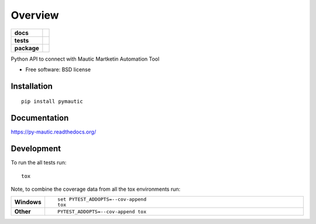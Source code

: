 ========
Overview
========

.. start-badges

.. list-table::
    :stub-columns: 1

    * - docs
      - |docs|
    * - tests
      - | |travis|
        | |coveralls|
        | |scrutinizer| |codeclimate|
    * - package
      - |version| |downloads| |wheel| |supported-versions| |supported-implementations|

.. |docs| image:: https://readthedocs.org/projects/py-mautic/badge/?style=flat
    :target: https://readthedocs.org/projects/py-mautic
    :alt: Documentation Status

.. |travis| image:: https://travis-ci.org/danimaribeiro/py-mautic.svg?branch=master
    :alt: Travis-CI Build Status
    :target: https://travis-ci.org/danimaribeiro/py-mautic

.. |coveralls| image:: https://coveralls.io/repos/danimaribeiro/py-mautic/badge.svg?branch=master&service=github
    :alt: Coverage Status
    :target: https://coveralls.io/r/danimaribeiro/py-mautic

.. |codeclimate| image:: https://codeclimate.com/github/danimaribeiro/py-mautic/badges/gpa.svg
   :target: https://codeclimate.com/github/danimaribeiro/py-mautic
   :alt: CodeClimate Quality Status

.. |version| image:: https://img.shields.io/pypi/v/pymautic.svg?style=flat
    :alt: PyPI Package latest release
    :target: https://pypi.python.org/pypi/pymautic

.. |downloads| image:: https://img.shields.io/pypi/dm/pymautic.svg?style=flat
    :alt: PyPI Package monthly downloads
    :target: https://pypi.python.org/pypi/pymautic

.. |wheel| image:: https://img.shields.io/pypi/wheel/pymautic.svg?style=flat
    :alt: PyPI Wheel
    :target: https://pypi.python.org/pypi/pymautic

.. |supported-versions| image:: https://img.shields.io/pypi/pyversions/pymautic.svg?style=flat
    :alt: Supported versions
    :target: https://pypi.python.org/pypi/pymautic

.. |supported-implementations| image:: https://img.shields.io/pypi/implementation/pymautic.svg?style=flat
    :alt: Supported implementations
    :target: https://pypi.python.org/pypi/pymautic

.. |scrutinizer| image:: https://img.shields.io/scrutinizer/g/danimaribeiro/py-mautic/master.svg?style=flat
    :alt: Scrutinizer Status
    :target: https://scrutinizer-ci.com/g/danimaribeiro/py-mautic/


.. end-badges

Python API to connect with Mautic Martketin Automation Tool

* Free software: BSD license

Installation
============

::

    pip install pymautic

Documentation
=============

https://py-mautic.readthedocs.org/

Development
===========

To run the all tests run::

    tox

Note, to combine the coverage data from all the tox environments run:

.. list-table::
    :widths: 10 90
    :stub-columns: 1

    - - Windows
      - ::

            set PYTEST_ADDOPTS=--cov-append
            tox

    - - Other
      - ::

            PYTEST_ADDOPTS=--cov-append tox
